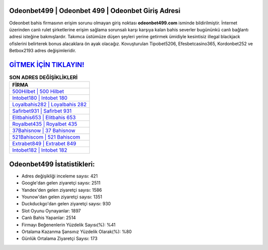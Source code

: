 ﻿Odeonbet499 | Odeonbet 499 | Odeonbet Giriş Adresi
===================================

.. image:: images/odeonbet-giris.jpg
   :width: 600
   
Odeonbet bahis firmasının erişim sorunu olmayan giriş noktası **odeonbet499.com** isminde bildirilmiştir. İnternet üzerinden canlı rulet şirketlerine erişim sağlama sorunsalı karşı karşıya kalan bahis severler bugününkü canlı bağlantı adresi isteğine bakmışlardır. Takımca üstümüze düşen şeyleri yerine getirmek ümidiyle kesintisiz illegal blackjack ofislerini belirterek bonus alacaklara ön ayak olacağız. Kovuşturulan Tipobet5206, Efesbetcasino365, Kordonbet252 ve Betbox2193 adres değişimleridir.

`GİTMEK İÇİN TIKLAYIN! <https://urlday.cc/git>`_
==============

.. list-table:: **SON ADRES DEĞİŞİKLİKLERİ**
   :widths: 100
   :header-rows: 1

   * - FİRMA
   * - `500Hilbet | 500 Hilbet <500hilbet-500-hilbet-hilbet-giris-adresi.html>`_
   * - `Intobet180 | Intobet 180 <intobet180-intobet-180-intobet-giris-adresi.html>`_
   * - `Loyalbahis282 | Loyalbahis 282 <loyalbahis282-loyalbahis-282-loyalbahis-giris-adresi.html>`_	 
   * - `Safirbet931 | Safirbet 931 <safirbet931-safirbet-931-safirbet-giris-adresi.html>`_	 
   * - `Elitbahis653 | Elitbahis 653 <elitbahis653-elitbahis-653-elitbahis-giris-adresi.html>`_ 
   * - `Royalbet435 | Royalbet 435 <royalbet435-royalbet-435-royalbet-giris-adresi.html>`_
   * - `37Bahisnow | 37 Bahisnow <37bahisnow-37-bahisnow-bahisnow-giris-adresi.html>`_	 
   * - `521Bahiscom | 521 Bahiscom <521bahiscom-521-bahiscom-bahiscom-giris-adresi.html>`_
   * - `Extrabet849 | Extrabet 849 <extrabet849-extrabet-849-extrabet-giris-adresi.html>`_
   * - `Intobet182 | Intobet 182 <intobet182-intobet-182-intobet-giris-adresi.html>`_
	 
Odeonbet499 İstatistikleri:
===================================	 
* Adres değişikliği inceleme sayısı: 421
* Google'dan gelen ziyaretçi sayısı: 2511
* Yandex'den gelen ziyaretçi sayısı: 1586
* Younow'dan gelen ziyaretçi sayısı: 1351
* Duckduckgo'dan gelen ziyaretçi sayısı: 930
* Slot Oyunu Oynayanlar: 1897
* Canlı Bahis Yapanlar: 2514
* Firmayı Beğenenlerin Yüzdelik Sayısı(%): %41
* Ortalama Kazanma Şansınız Yüzdelik Olarak(%): %80
* Günlük Ortalama Ziyaretçi Sayısı: 173
